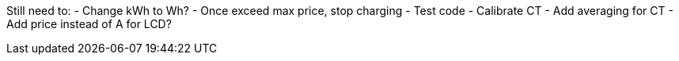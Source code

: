 
Still need to:
  - Change kWh to Wh?
  - Once exceed max price, stop charging
  - Test code
  - Calibrate CT
  - Add averaging for CT
  - Add price instead of A for LCD?
